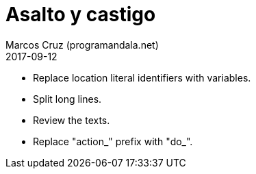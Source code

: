 = Asalto y castigo
:author: Marcos Cruz (programandala.net)
:revdate: 2017-09-12

- Replace location literal identifiers with variables.
- Split long lines.
- Review the texts.
- Replace "action_" prefix with "do_".
 
